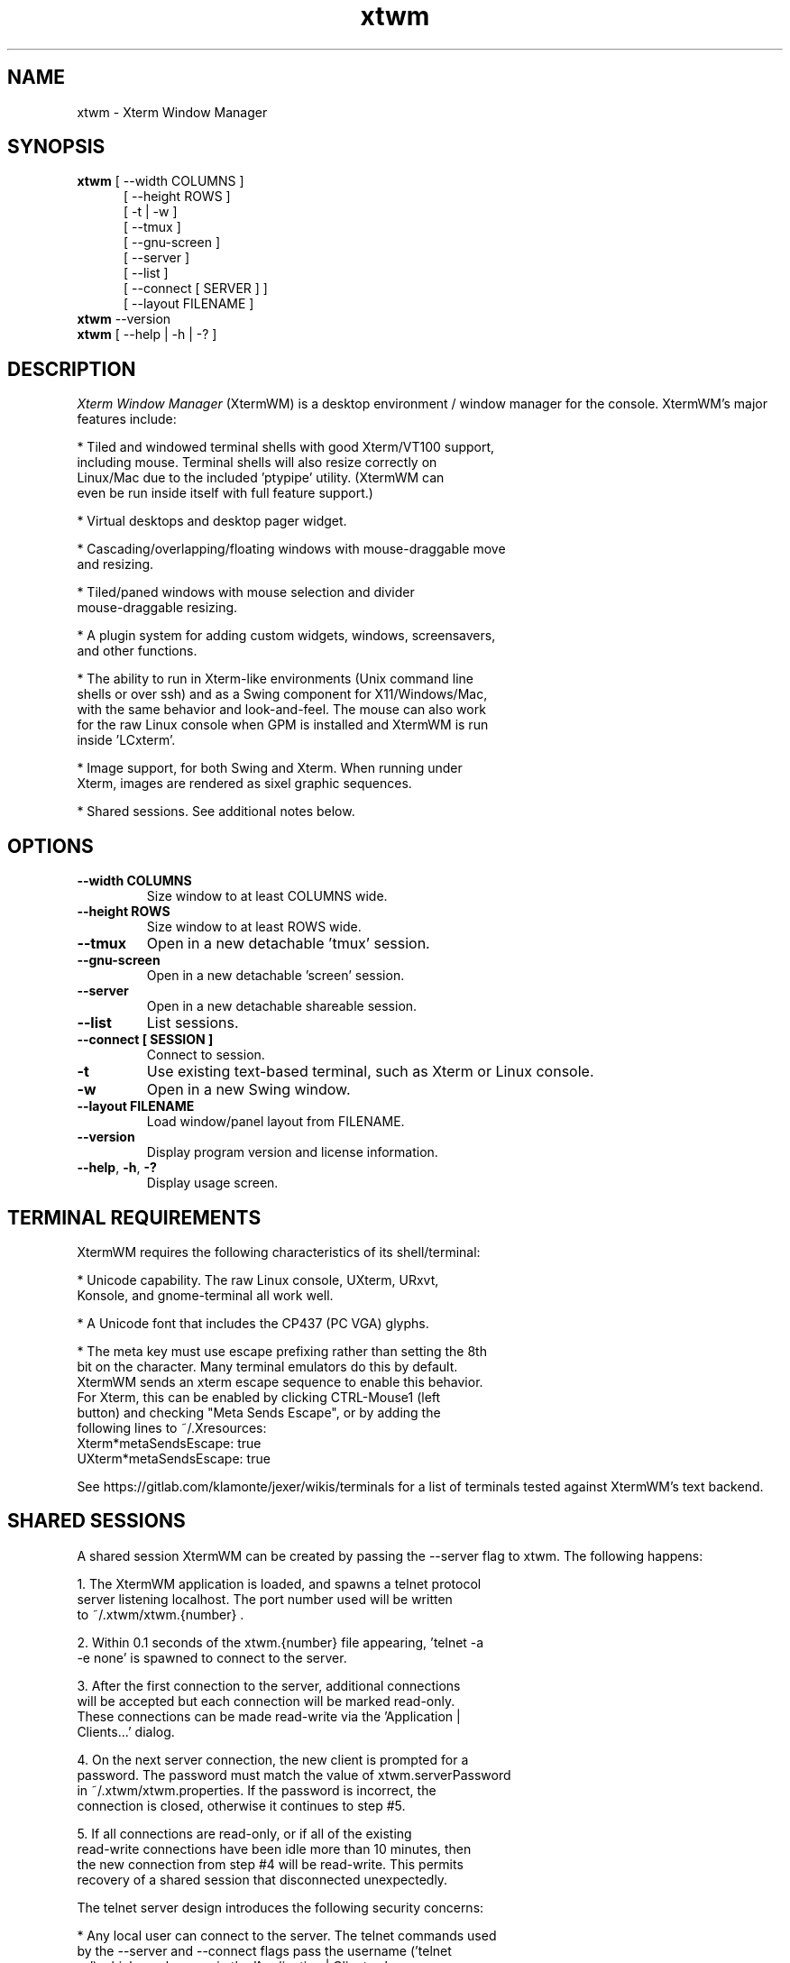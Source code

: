 .TH xtwm 1 "February 3, 2022"

.SH NAME
xtwm \- Xterm Window Manager

.SH SYNOPSIS
.ll +8
.B xtwm
.RI "[ \-\-width COLUMNS ]"
.br
.in 12
.RI "[ \-\-height ROWS ]"
.br
.RI "[ \-t | \-w ]"
.br
.RI "[ \-\-tmux ]"
.br
.RI "[ \-\-gnu\-screen ]"
.br
.RI "[ \-\-server ]"
.br
.RI "[ \-\-list ]"
.br
.RI "[ \-\-connect [ SERVER ] ]"
.br
.RI "[ \-\-layout FILENAME ]"
.br
.ll -8

.TP
.BR xtwm " \-\-version"

.TP
.BR xtwm " [ \-\-help | \-h | \-? ]"

.SH DESCRIPTION
.I Xterm Window Manager
(XtermWM) is a desktop environment / window manager for the console.
XtermWM's major features include:

  * Tiled and windowed terminal shells with good Xterm/VT100 support,
    including mouse.  Terminal shells will also resize correctly on
    Linux/Mac due to the included 'ptypipe' utility.  (XtermWM can
    even be run inside itself with full feature support.)

  * Virtual desktops and desktop pager widget.

  * Cascading/overlapping/floating windows with mouse-draggable move
    and resizing.

  * Tiled/paned windows with mouse selection and divider
    mouse-draggable resizing.

  * A plugin system for adding custom widgets, windows, screensavers,
    and other functions.

  * The ability to run in Xterm-like environments (Unix command line
    shells or over ssh) and as a Swing component for X11/Windows/Mac,
    with the same behavior and look-and-feel.  The mouse can also work
    for the raw Linux console when GPM is installed and XtermWM is run
    inside 'LCxterm'.

  * Image support, for both Swing and Xterm.  When running under
    Xterm, images are rendered as sixel graphic sequences.

  * Shared sessions.  See additional notes below.

.SH OPTIONS
.TP
.B \-\-width COLUMNS
Size window to at least COLUMNS wide.
.TP
.B \-\-height ROWS
Size window to at least ROWS wide.
.TP
.BR \-\-tmux
Open in a new detachable 'tmux' session.
.TP
.BR \-\-gnu\-screen
Open in a new detachable 'screen' session.
.TP
.BR \-\-server
Open in a new detachable shareable session.
.TP
.BR \-\-list
List sessions.
.TP
.B \-\-connect [ SESSION ]
Connect to session.
.TP
.BR \-t
Use existing text-based terminal, such as Xterm or Linux console.
.TP
.BR \-w
Open in a new Swing window.
.TP
.B \-\-layout FILENAME
Load window/panel layout from FILENAME.
.TP
.BR \-\-version
Display program version and license information.
.TP
.BR \-\-help ", " \-h ", " \-?
Display usage screen.

.SH TERMINAL REQUIREMENTS

XtermWM requires the following characteristics of its shell/terminal:

  * Unicode capability.  The raw Linux console, UXterm, URxvt,
    Konsole, and gnome-terminal all work well.

  * A Unicode font that includes the CP437 (PC VGA) glyphs.

  * The meta key must use escape prefixing rather than setting the 8th
    bit on the character.  Many terminal emulators do this by default.
    XtermWM sends an xterm escape sequence to enable this behavior.
    For Xterm, this can be enabled by clicking CTRL\-Mouse1 (left
    button) and checking "Meta Sends Escape", or by adding the
    following lines to ~/.Xresources:
.br
        Xterm*metaSendsEscape:   true
.br
        UXterm*metaSendsEscape:  true

See https://gitlab.com/klamonte/jexer/wikis/terminals for a list of
terminals tested against XtermWM's text backend.

.SH SHARED SESSIONS

A shared session XtermWM can be created by passing the \-\-server flag
to xtwm.  The following happens:

1. The XtermWM application is loaded, and spawns a telnet protocol
   server listening localhost.  The port number used will be written
   to ~/.xtwm/xtwm.{number} .

2. Within 0.1 seconds of the xtwm.{number} file appearing, 'telnet \-a
   \-e none' is spawned to connect to the server.

3. After the first connection to the server, additional connections
   will be accepted but each connection will be marked read\-only.
   These connections can be made read\-write via the 'Application |
   Clients...' dialog.

4. On the next server connection, the new client is prompted for a
   password.  The password must match the value of xtwm.serverPassword
   in ~/.xtwm/xtwm.properties.  If the password is incorrect, the
   connection is closed, otherwise it continues to step #5.

5. If all connections are read\-only, or if all of the existing
   read\-write connections have been idle more than 10 minutes, then
   the new connection from step #4 will be read\-write.  This permits
   recovery of a shared session that disconnected unexpectedly.

The telnet server design introduces the following security concerns:

* Any local user can connect to the server.  The telnet commands used
  by the \-\-server and \-\-connect flags pass the username ('telnet
  \-a') which can be seen in the 'Application | Clients...' menu.

* There is a 0.1 second window in which the first connection to the
  server could come from another local user, and that user would have
  a read\-write connection enabling them to open a shell and do
  terrible things.

* If the XtermWM code is modified such that it listens on all
  interfaces, or the network is misconfigured such that localhost is
  remotely accessible, then when XtermWM is running as a shared server
  it could also be a backdoor.

.SH FILES
.TP
.B $HOME/.xtwm/xtwm.properties
XtermWM options/configuration file.  Inline comments describe the options.

.SH SEE ALSO
.BR "ptypipe"(1), " lcxterm"(1), " tmux"(1), " screen"(1)

.SH BUGS
.PP
Please open bug reports at https://gitlab.com/klamonte/xtwm/issues .

.SH HOMEPAGE
.PP
The XtermWM homepage is at <https://xtermwm.sourceforge.io>.  The code
repository is hosted at <https://gitlab.com/klamonte/xtermwm>.

.SH LICENSE
Copyright (C) 2022   Autumn Lamonte
.PP
Available to all under the MIT License.
